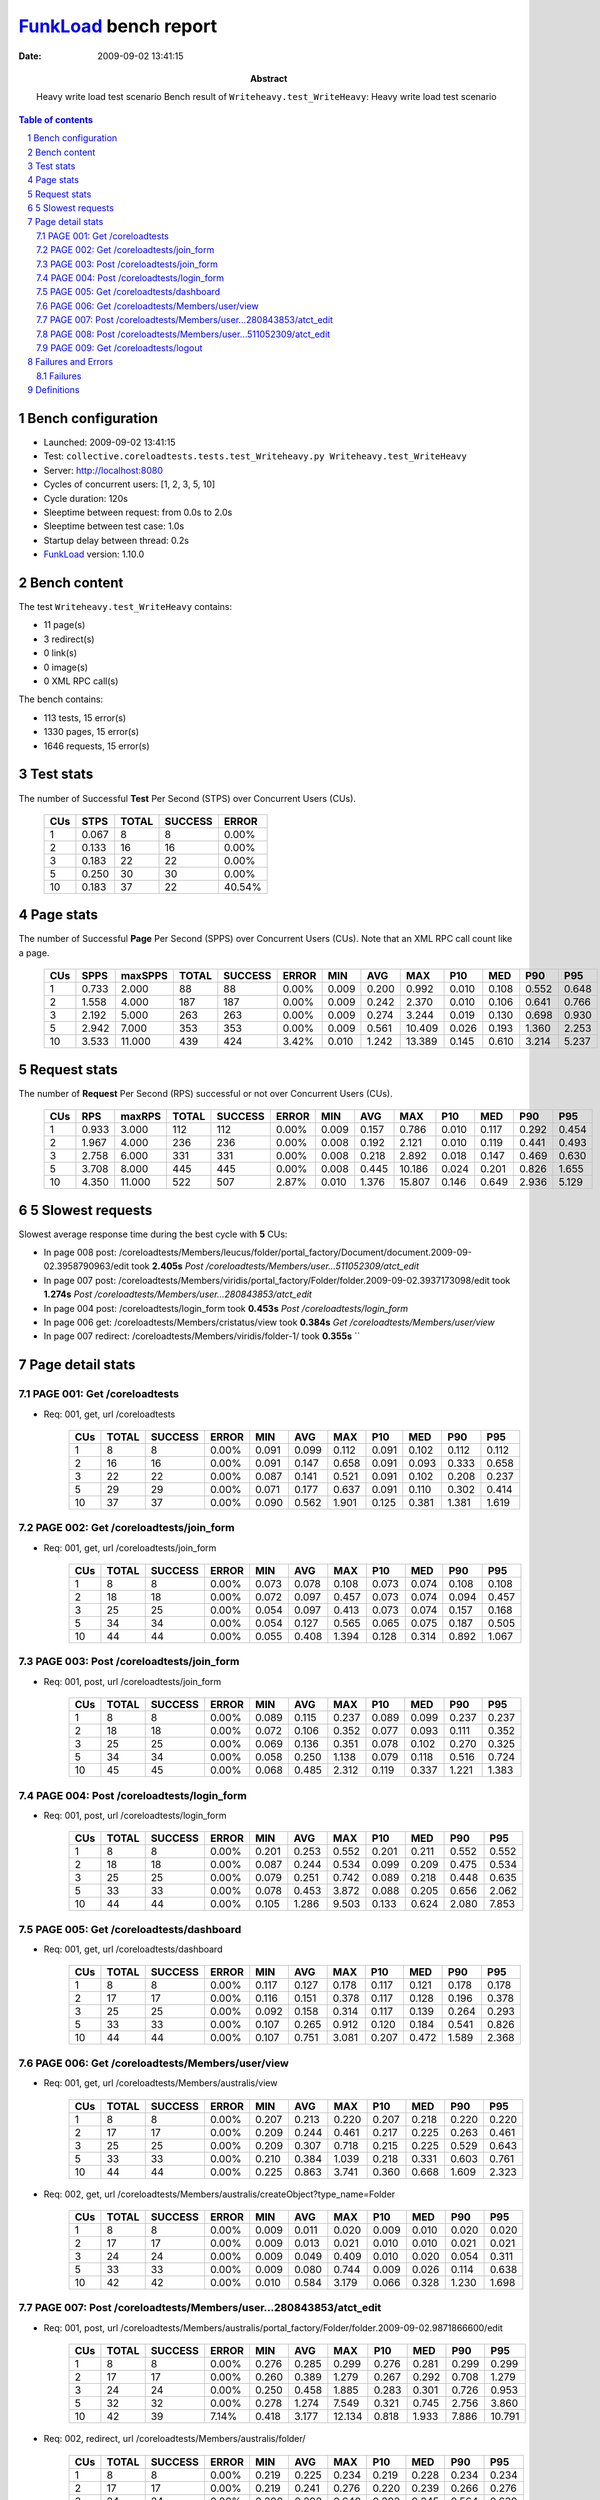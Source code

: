 ======================
FunkLoad_ bench report
======================


:date: 2009-09-02 13:41:15
:abstract: Heavy write load test scenario
           Bench result of ``Writeheavy.test_WriteHeavy``: 
           Heavy write load test scenario

.. _FunkLoad: http://funkload.nuxeo.org/
.. sectnum::    :depth: 2
.. contents:: Table of contents

Bench configuration
-------------------

* Launched: 2009-09-02 13:41:15
* Test: ``collective.coreloadtests.tests.test_Writeheavy.py Writeheavy.test_WriteHeavy``
* Server: http://localhost:8080
* Cycles of concurrent users: [1, 2, 3, 5, 10]
* Cycle duration: 120s
* Sleeptime between request: from 0.0s to 2.0s
* Sleeptime between test case: 1.0s
* Startup delay between thread: 0.2s
* FunkLoad_ version: 1.10.0


Bench content
-------------

The test ``Writeheavy.test_WriteHeavy`` contains: 

* 11 page(s)
* 3 redirect(s)
* 0 link(s)
* 0 image(s)
* 0 XML RPC call(s)

The bench contains:

* 113 tests, 15 error(s)
* 1330 pages, 15 error(s)
* 1646 requests, 15 error(s)


Test stats
----------

The number of Successful **Test** Per Second (STPS) over Concurrent Users (CUs).

 .. image:: tests.png

 ======= ======= ======= ======= =======
     CUs    STPS   TOTAL SUCCESS   ERROR
 ======= ======= ======= ======= =======
       1   0.067       8       8   0.00%
       2   0.133      16      16   0.00%
       3   0.183      22      22   0.00%
       5   0.250      30      30   0.00%
      10   0.183      37      22  40.54%
 ======= ======= ======= ======= =======

Page stats
----------

The number of Successful **Page** Per Second (SPPS) over Concurrent Users (CUs).
Note that an XML RPC call count like a page.

 .. image:: pages_spps.png
 .. image:: pages.png

 ======= ======= ======= ======= ======= ======= ======= ======= ======= ======= ======= ======= =======
     CUs    SPPS maxSPPS   TOTAL SUCCESS   ERROR     MIN     AVG     MAX     P10     MED     P90     P95
 ======= ======= ======= ======= ======= ======= ======= ======= ======= ======= ======= ======= =======
       1   0.733   2.000      88      88   0.00%   0.009   0.200   0.992   0.010   0.108   0.552   0.648
       2   1.558   4.000     187     187   0.00%   0.009   0.242   2.370   0.010   0.106   0.641   0.766
       3   2.192   5.000     263     263   0.00%   0.009   0.274   3.244   0.019   0.130   0.698   0.930
       5   2.942   7.000     353     353   0.00%   0.009   0.561  10.409   0.026   0.193   1.360   2.253
      10   3.533  11.000     439     424   3.42%   0.010   1.242  13.389   0.145   0.610   3.214   5.237
 ======= ======= ======= ======= ======= ======= ======= ======= ======= ======= ======= ======= =======

Request stats
-------------

The number of **Request** Per Second (RPS) successful or not over Concurrent Users (CUs).

 .. image:: requests_rps.png
 .. image:: requests.png

 ======= ======= ======= ======= ======= ======= ======= ======= ======= ======= ======= ======= =======
     CUs     RPS  maxRPS   TOTAL SUCCESS   ERROR     MIN     AVG     MAX     P10     MED     P90     P95
 ======= ======= ======= ======= ======= ======= ======= ======= ======= ======= ======= ======= =======
       1   0.933   3.000     112     112   0.00%   0.009   0.157   0.786   0.010   0.117   0.292   0.454
       2   1.967   4.000     236     236   0.00%   0.008   0.192   2.121   0.010   0.119   0.441   0.493
       3   2.758   6.000     331     331   0.00%   0.008   0.218   2.892   0.018   0.147   0.469   0.630
       5   3.708   8.000     445     445   0.00%   0.008   0.445  10.186   0.024   0.201   0.826   1.655
      10   4.350  11.000     522     507   2.87%   0.010   1.376  15.807   0.146   0.649   2.936   5.129
 ======= ======= ======= ======= ======= ======= ======= ======= ======= ======= ======= ======= =======

5 Slowest requests
------------------

Slowest average response time during the best cycle with **5** CUs:

* In page 008 post: /coreloadtests/Members/leucus/folder/portal_factory/Document/document.2009-09-02.3958790963/edit took **2.405s**
  `Post /coreloadtests/Members/user...511052309/atct_edit`
* In page 007 post: /coreloadtests/Members/viridis/portal_factory/Folder/folder.2009-09-02.3937173098/edit took **1.274s**
  `Post /coreloadtests/Members/user...280843853/atct_edit`
* In page 004 post: /coreloadtests/login_form took **0.453s**
  `Post /coreloadtests/login_form`
* In page 006 get: /coreloadtests/Members/cristatus/view took **0.384s**
  `Get /coreloadtests/Members/user/view`
* In page 007 redirect: /coreloadtests/Members/viridis/folder-1/ took **0.355s**
  ``

Page detail stats
-----------------


PAGE 001: Get /coreloadtests
~~~~~~~~~~~~~~~~~~~~~~~~~~~~

* Req: 001, get, url /coreloadtests

     .. image:: request_001.001.png

     ======= ======= ======= ======= ======= ======= ======= ======= ======= ======= =======
         CUs   TOTAL SUCCESS   ERROR     MIN     AVG     MAX     P10     MED     P90     P95
     ======= ======= ======= ======= ======= ======= ======= ======= ======= ======= =======
           1       8       8   0.00%   0.091   0.099   0.112   0.091   0.102   0.112   0.112
           2      16      16   0.00%   0.091   0.147   0.658   0.091   0.093   0.333   0.658
           3      22      22   0.00%   0.087   0.141   0.521   0.091   0.102   0.208   0.237
           5      29      29   0.00%   0.071   0.177   0.637   0.091   0.110   0.302   0.414
          10      37      37   0.00%   0.090   0.562   1.901   0.125   0.381   1.381   1.619
     ======= ======= ======= ======= ======= ======= ======= ======= ======= ======= =======

PAGE 002: Get /coreloadtests/join_form
~~~~~~~~~~~~~~~~~~~~~~~~~~~~~~~~~~~~~~

* Req: 001, get, url /coreloadtests/join_form

     .. image:: request_002.001.png

     ======= ======= ======= ======= ======= ======= ======= ======= ======= ======= =======
         CUs   TOTAL SUCCESS   ERROR     MIN     AVG     MAX     P10     MED     P90     P95
     ======= ======= ======= ======= ======= ======= ======= ======= ======= ======= =======
           1       8       8   0.00%   0.073   0.078   0.108   0.073   0.074   0.108   0.108
           2      18      18   0.00%   0.072   0.097   0.457   0.073   0.074   0.094   0.457
           3      25      25   0.00%   0.054   0.097   0.413   0.073   0.074   0.157   0.168
           5      34      34   0.00%   0.054   0.127   0.565   0.065   0.075   0.187   0.505
          10      44      44   0.00%   0.055   0.408   1.394   0.128   0.314   0.892   1.067
     ======= ======= ======= ======= ======= ======= ======= ======= ======= ======= =======

PAGE 003: Post /coreloadtests/join_form
~~~~~~~~~~~~~~~~~~~~~~~~~~~~~~~~~~~~~~~

* Req: 001, post, url /coreloadtests/join_form

     .. image:: request_003.001.png

     ======= ======= ======= ======= ======= ======= ======= ======= ======= ======= =======
         CUs   TOTAL SUCCESS   ERROR     MIN     AVG     MAX     P10     MED     P90     P95
     ======= ======= ======= ======= ======= ======= ======= ======= ======= ======= =======
           1       8       8   0.00%   0.089   0.115   0.237   0.089   0.099   0.237   0.237
           2      18      18   0.00%   0.072   0.106   0.352   0.077   0.093   0.111   0.352
           3      25      25   0.00%   0.069   0.136   0.351   0.078   0.102   0.270   0.325
           5      34      34   0.00%   0.058   0.250   1.138   0.079   0.118   0.516   0.724
          10      45      45   0.00%   0.068   0.485   2.312   0.119   0.337   1.221   1.383
     ======= ======= ======= ======= ======= ======= ======= ======= ======= ======= =======

PAGE 004: Post /coreloadtests/login_form
~~~~~~~~~~~~~~~~~~~~~~~~~~~~~~~~~~~~~~~~

* Req: 001, post, url /coreloadtests/login_form

     .. image:: request_004.001.png

     ======= ======= ======= ======= ======= ======= ======= ======= ======= ======= =======
         CUs   TOTAL SUCCESS   ERROR     MIN     AVG     MAX     P10     MED     P90     P95
     ======= ======= ======= ======= ======= ======= ======= ======= ======= ======= =======
           1       8       8   0.00%   0.201   0.253   0.552   0.201   0.211   0.552   0.552
           2      18      18   0.00%   0.087   0.244   0.534   0.099   0.209   0.475   0.534
           3      25      25   0.00%   0.079   0.251   0.742   0.089   0.218   0.448   0.635
           5      33      33   0.00%   0.078   0.453   3.872   0.088   0.205   0.656   2.062
          10      44      44   0.00%   0.105   1.286   9.503   0.133   0.624   2.080   7.853
     ======= ======= ======= ======= ======= ======= ======= ======= ======= ======= =======

PAGE 005: Get /coreloadtests/dashboard
~~~~~~~~~~~~~~~~~~~~~~~~~~~~~~~~~~~~~~

* Req: 001, get, url /coreloadtests/dashboard

     .. image:: request_005.001.png

     ======= ======= ======= ======= ======= ======= ======= ======= ======= ======= =======
         CUs   TOTAL SUCCESS   ERROR     MIN     AVG     MAX     P10     MED     P90     P95
     ======= ======= ======= ======= ======= ======= ======= ======= ======= ======= =======
           1       8       8   0.00%   0.117   0.127   0.178   0.117   0.121   0.178   0.178
           2      17      17   0.00%   0.116   0.151   0.378   0.117   0.128   0.196   0.378
           3      25      25   0.00%   0.092   0.158   0.314   0.117   0.139   0.264   0.293
           5      33      33   0.00%   0.107   0.265   0.912   0.120   0.184   0.541   0.826
          10      44      44   0.00%   0.107   0.751   3.081   0.207   0.472   1.589   2.368
     ======= ======= ======= ======= ======= ======= ======= ======= ======= ======= =======

PAGE 006: Get /coreloadtests/Members/user/view
~~~~~~~~~~~~~~~~~~~~~~~~~~~~~~~~~~~~~~~~~~~~~~

* Req: 001, get, url /coreloadtests/Members/australis/view

     .. image:: request_006.001.png

     ======= ======= ======= ======= ======= ======= ======= ======= ======= ======= =======
         CUs   TOTAL SUCCESS   ERROR     MIN     AVG     MAX     P10     MED     P90     P95
     ======= ======= ======= ======= ======= ======= ======= ======= ======= ======= =======
           1       8       8   0.00%   0.207   0.213   0.220   0.207   0.218   0.220   0.220
           2      17      17   0.00%   0.209   0.244   0.461   0.217   0.225   0.263   0.461
           3      25      25   0.00%   0.209   0.307   0.718   0.215   0.225   0.529   0.643
           5      33      33   0.00%   0.210   0.384   1.039   0.218   0.331   0.603   0.761
          10      44      44   0.00%   0.225   0.863   3.741   0.360   0.668   1.609   2.323
     ======= ======= ======= ======= ======= ======= ======= ======= ======= ======= =======
* Req: 002, get, url /coreloadtests/Members/australis/createObject?type_name=Folder

     .. image:: request_006.002.png

     ======= ======= ======= ======= ======= ======= ======= ======= ======= ======= =======
         CUs   TOTAL SUCCESS   ERROR     MIN     AVG     MAX     P10     MED     P90     P95
     ======= ======= ======= ======= ======= ======= ======= ======= ======= ======= =======
           1       8       8   0.00%   0.009   0.011   0.020   0.009   0.010   0.020   0.020
           2      17      17   0.00%   0.009   0.013   0.021   0.010   0.010   0.021   0.021
           3      24      24   0.00%   0.009   0.049   0.409   0.010   0.020   0.054   0.311
           5      33      33   0.00%   0.009   0.080   0.744   0.009   0.026   0.114   0.638
          10      42      42   0.00%   0.010   0.584   3.179   0.066   0.328   1.230   1.698
     ======= ======= ======= ======= ======= ======= ======= ======= ======= ======= =======

PAGE 007: Post /coreloadtests/Members/user...280843853/atct_edit
~~~~~~~~~~~~~~~~~~~~~~~~~~~~~~~~~~~~~~~~~~~~~~~~~~~~~~~~~~~~~~~~

* Req: 001, post, url /coreloadtests/Members/australis/portal_factory/Folder/folder.2009-09-02.9871866600/edit

     .. image:: request_007.001.png

     ======= ======= ======= ======= ======= ======= ======= ======= ======= ======= =======
         CUs   TOTAL SUCCESS   ERROR     MIN     AVG     MAX     P10     MED     P90     P95
     ======= ======= ======= ======= ======= ======= ======= ======= ======= ======= =======
           1       8       8   0.00%   0.276   0.285   0.299   0.276   0.281   0.299   0.299
           2      17      17   0.00%   0.260   0.389   1.279   0.267   0.292   0.708   1.279
           3      24      24   0.00%   0.250   0.458   1.885   0.283   0.301   0.726   0.953
           5      32      32   0.00%   0.278   1.274   7.549   0.321   0.745   2.756   3.860
          10      42      39   7.14%   0.418   3.177  12.134   0.818   1.933   7.886  10.791
     ======= ======= ======= ======= ======= ======= ======= ======= ======= ======= =======
* Req: 002, redirect, url /coreloadtests/Members/australis/folder/

     .. image:: request_007.002.png

     ======= ======= ======= ======= ======= ======= ======= ======= ======= ======= =======
         CUs   TOTAL SUCCESS   ERROR     MIN     AVG     MAX     P10     MED     P90     P95
     ======= ======= ======= ======= ======= ======= ======= ======= ======= ======= =======
           1       8       8   0.00%   0.219   0.225   0.234   0.219   0.228   0.234   0.234
           2      17      17   0.00%   0.219   0.241   0.276   0.220   0.239   0.266   0.276
           3      24      24   0.00%   0.200   0.292   0.640   0.202   0.245   0.564   0.630
           5      32      32   0.00%   0.221   0.355   1.281   0.233   0.290   0.500   0.756
          10      39      39   0.00%   0.218   1.268   3.346   0.348   0.950   2.598   3.090
     ======= ======= ======= ======= ======= ======= ======= ======= ======= ======= =======
* Req: 003, get, url /coreloadtests/Members/australis/folder/createObject?type_name=Document

     .. image:: request_007.003.png

     ======= ======= ======= ======= ======= ======= ======= ======= ======= ======= =======
         CUs   TOTAL SUCCESS   ERROR     MIN     AVG     MAX     P10     MED     P90     P95
     ======= ======= ======= ======= ======= ======= ======= ======= ======= ======= =======
           1       8       8   0.00%   0.010   0.010   0.011   0.010   0.010   0.011   0.011
           2      17      17   0.00%   0.010   0.020   0.116   0.010   0.010   0.021   0.116
           3      24      24   0.00%   0.009   0.026   0.124   0.010   0.011   0.063   0.117
           5      32      32   0.00%   0.009   0.061   0.333   0.010   0.024   0.137   0.193
          10      39      39   0.00%   0.033   0.950   2.925   0.106   0.812   2.049   2.702
     ======= ======= ======= ======= ======= ======= ======= ======= ======= ======= =======

PAGE 008: Post /coreloadtests/Members/user...511052309/atct_edit
~~~~~~~~~~~~~~~~~~~~~~~~~~~~~~~~~~~~~~~~~~~~~~~~~~~~~~~~~~~~~~~~

* Req: 001, post, url /coreloadtests/Members/australis/folder/portal_factory/Document/document.2009-09-02.9905243548/edit

     .. image:: request_008.001.png

     ======= ======= ======= ======= ======= ======= ======= ======= ======= ======= =======
         CUs   TOTAL SUCCESS   ERROR     MIN     AVG     MAX     P10     MED     P90     P95
     ======= ======= ======= ======= ======= ======= ======= ======= ======= ======= =======
           1       8       8   0.00%   0.418   0.496   0.786   0.418   0.470   0.786   0.786
           2      16      16   0.00%   0.407   0.719   2.121   0.441   0.493   1.893   2.121
           3      22      22   0.00%   0.430   0.728   2.892   0.454   0.511   0.896   1.845
           5      30      30   0.00%   0.452   2.405  10.186   0.480   1.405   6.080   7.567
          10      36      24  33.33%   0.803   6.166  15.807   1.370   4.382  11.993  14.044
     ======= ======= ======= ======= ======= ======= ======= ======= ======= ======= =======
* Req: 002, redirect, url /coreloadtests/Members/australis/folder/albus-dolicho-dulcis-dermis-octa

     .. image:: request_008.002.png

     ======= ======= ======= ======= ======= ======= ======= ======= ======= ======= =======
         CUs   TOTAL SUCCESS   ERROR     MIN     AVG     MAX     P10     MED     P90     P95
     ======= ======= ======= ======= ======= ======= ======= ======= ======= ======= =======
           1       8       8   0.00%   0.192   0.200   0.208   0.192   0.204   0.208   0.208
           2      16      16   0.00%   0.196   0.237   0.492   0.204   0.217   0.252   0.492
           3      22      22   0.00%   0.185   0.303   0.814   0.204   0.246   0.496   0.619
           5      30      30   0.00%   0.189   0.302   0.822   0.205   0.249   0.442   0.591
          10      22      22   0.00%   0.239   1.518   3.828   0.339   1.435   3.227   3.396
     ======= ======= ======= ======= ======= ======= ======= ======= ======= ======= =======

PAGE 009: Get /coreloadtests/logout
~~~~~~~~~~~~~~~~~~~~~~~~~~~~~~~~~~~

* Req: 001, get, url /coreloadtests/logout

     .. image:: request_009.001.png

     ======= ======= ======= ======= ======= ======= ======= ======= ======= ======= =======
         CUs   TOTAL SUCCESS   ERROR     MIN     AVG     MAX     P10     MED     P90     P95
     ======= ======= ======= ======= ======= ======= ======= ======= ======= ======= =======
           1       8       8   0.00%   0.009   0.010   0.013   0.009   0.010   0.013   0.013
           2      16      16   0.00%   0.008   0.018   0.081   0.008   0.010   0.028   0.081
           3      22      22   0.00%   0.008   0.021   0.069   0.009   0.018   0.049   0.063
           5      30      30   0.00%   0.008   0.055   0.176   0.009   0.036   0.148   0.164
          10      22      22   0.00%   0.010   0.776   2.769   0.107   0.675   1.510   2.014
     ======= ======= ======= ======= ======= ======= ======= ======= ======= ======= =======
* Req: 002, redirect, url /coreloadtests/logged_out

     .. image:: request_009.002.png

     ======= ======= ======= ======= ======= ======= ======= ======= ======= ======= =======
         CUs   TOTAL SUCCESS   ERROR     MIN     AVG     MAX     P10     MED     P90     P95
     ======= ======= ======= ======= ======= ======= ======= ======= ======= ======= =======
           1       8       8   0.00%   0.073   0.080   0.091   0.073   0.078   0.091   0.091
           2      16      16   0.00%   0.060   0.081   0.186   0.060   0.079   0.094   0.186
           3      22      22   0.00%   0.064   0.103   0.248   0.074   0.087   0.154   0.165
           5      30      30   0.00%   0.060   0.144   0.785   0.078   0.098   0.233   0.259
          10      22      22   0.00%   0.060   0.596   2.210   0.105   0.436   1.689   2.118
     ======= ======= ======= ======= ======= ======= ======= ======= ======= ======= =======

Failures and Errors
-------------------


Failures
~~~~~~~~

* 7 time(s), code: 500, <class 'ZODB.POSException.ConflictError'>
  in Connection.py, line 594: See the server error log for details
* 8 time(s), code: 500, <class 'ZODB.POSException.ConflictError'>
  in FileStorage.py, line 514: See the server error log for details

Definitions
-----------

* CUs: Concurrent users or number of concurrent threads executing tests.
* Request: a single GET/POST/redirect/xmlrpc request.
* Page: a request with redirects and ressource links (image, css, js) for an html page.
* STPS: Successful tests per second.
* SPPS: Successful pages per second.
* RPS: Requests per second successful or not.
* maxSPPS: Maximum SPPS during the cycle.
* maxRPS: Maximum RPS during the cycle.
* MIN: Minimum response time for a page or request.
* AVG: Average response time for a page or request.
* MAX: Maximmum response time for a page or request.
* P10: Percentil 10 or response time where 10 percent of pages or requests are delivred.
* MED: Median or Percentil 50, response time where half of pages or requests are delivred.
* P90: Percentil 90 or response time where 90 percent of pages or requests are delivred.
* P95: Percentil 95 or response time where 95 percent of pages or requests are delivred.

Report generated with FunkLoad_ 1.10.0, more information available on the `FunkLoad site <http://funkload.nuxeo.org/#benching>`_.